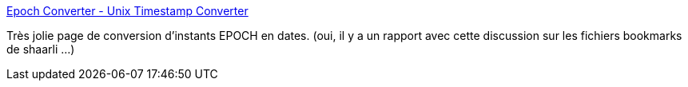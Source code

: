 :jbake-type: post
:jbake-status: published
:jbake-title: Epoch Converter - Unix Timestamp Converter
:jbake-tags: lifestream,web,temps,transformer,_mois_déc.,_année_2013
:jbake-date: 2013-12-05
:jbake-depth: ../
:jbake-uri: shaarli/1386238436000.adoc
:jbake-source: https://nicolas-delsaux.hd.free.fr/Shaarli?searchterm=http%3A%2F%2Fwww.epochconverter.com%2F&searchtags=lifestream+web+temps+transformer+_mois_d%C3%A9c.+_ann%C3%A9e_2013
:jbake-style: shaarli

http://www.epochconverter.com/[Epoch Converter - Unix Timestamp Converter]

Très jolie page de conversion d'instants EPOCH en dates. (oui, il y a un rapport avec cette discussion sur les fichiers bookmarks de shaarli ...)
